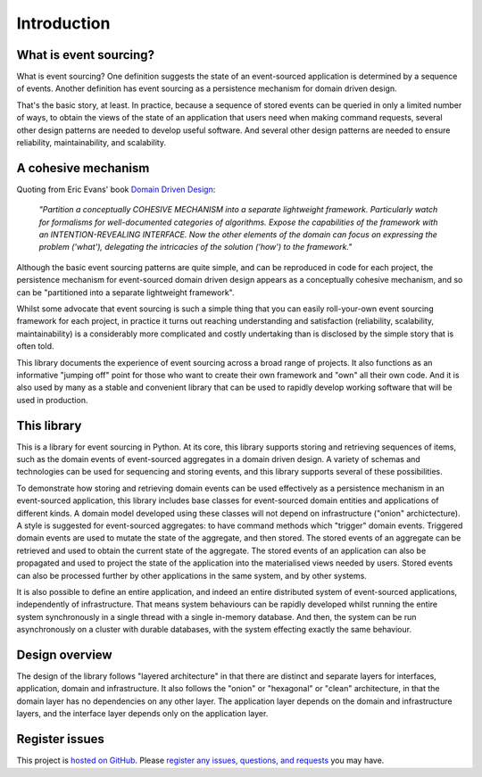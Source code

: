 ============
Introduction
============

What is event sourcing?
=======================

What is event sourcing? One definition suggests the state of an
event-sourced application is determined by a sequence of events.
Another definition has event sourcing as a persistence mechanism
for domain driven design.

That's the basic story, at least. In practice, because a sequence of
stored events can be queried in only a limited number of ways, to obtain
the views of the state of an application that users need when making
command requests, several other design patterns are needed to develop
useful software. And several other design patterns are needed to ensure
reliability, maintainability, and scalability.


A cohesive mechanism
====================

Quoting from Eric Evans' book `Domain Driven Design
<https://en.wikipedia.org/wiki/Domain-driven_design>`__:

.. pull-quote::

    *"Partition a conceptually COHESIVE MECHANISM into a separate
    lightweight framework. Particularly watch for formalisms for
    well-documented categories of algorithms. Expose the capabilities of the
    framework with an INTENTION-REVEALING INTERFACE. Now the other elements
    of the domain can focus on expressing the problem ('what'), delegating
    the intricacies of the solution ('how') to the framework."*

Although the basic event sourcing patterns are quite simple, and
can be reproduced in code for each project, the persistence mechanism
for event-sourced domain driven design appears as a conceptually cohesive
mechanism, and so can be "partitioned into a separate lightweight framework".

Whilst some advocate that event sourcing is such a simple thing that you
can easily roll-your-own event sourcing framework for each project, in practice
it turns out reaching understanding and satisfaction (reliability, scalability,
maintainability) is a considerably more complicated and costly undertaking than
is disclosed by the simple story that is often told.

This library documents the experience of event sourcing across a broad range
of projects. It also functions as an informative "jumping off" point for those
who want to create their own framework and "own" all their own code. And it is
also used by many as a stable and convenient library that can be used to rapidly
develop working software that will be used in production.


This library
============

This is a library for event sourcing in Python. At its core, this library
supports storing and retrieving sequences of items, such as the domain events
of event-sourced aggregates in a domain driven design. A variety of schemas
and technologies can be used for sequencing and storing events, and this
library supports several of these possibilities.

To demonstrate how storing and retrieving domain events can be used effectively
as a persistence mechanism in an event-sourced application, this library includes
base classes for event-sourced domain entities and applications of different kinds.
A domain model developed using these classes will not depend on infrastructure
("onion" archictecture). A style is suggested for event-sourced aggregates: to have
command methods which "trigger" domain events. Triggered domain events are used to
mutate the state of the aggregate, and then stored. The stored events of an aggregate
can be retrieved and used to obtain the current state of the aggregate. The stored
events of an application can also be propagated and used to project the state of
the application into the materialised views needed by users. Stored events can also
be processed further by other applications in the same system, and by other systems.

It is also possible to define an entire application, and indeed an entire distributed
system of event-sourced applications, independently of infrastructure. That means system
behaviours can be rapidly developed whilst running the entire system synchronously
in a single thread with a single in-memory database. And then, the system can be run
asynchronously on a cluster with durable databases, with the system effecting exactly
the same behaviour.


Design overview
===============

The design of the library follows "layered architecture" in that there
are distinct and separate layers for interfaces, application, domain and
infrastructure. It also follows the "onion" or "hexagonal" or "clean"
architecture, in that the domain layer has no dependencies on any other
layer. The application layer depends on the domain and infrastructure
layers, and the interface layer depends only on the application layer.


Register issues
===============

This project is `hosted on GitHub <https://github.com/johnbywater/eventsourcing>`__.
Please `register any issues, questions, and requests
<https://github.com/johnbywater/eventsourcing/issues>`__ you may have.
